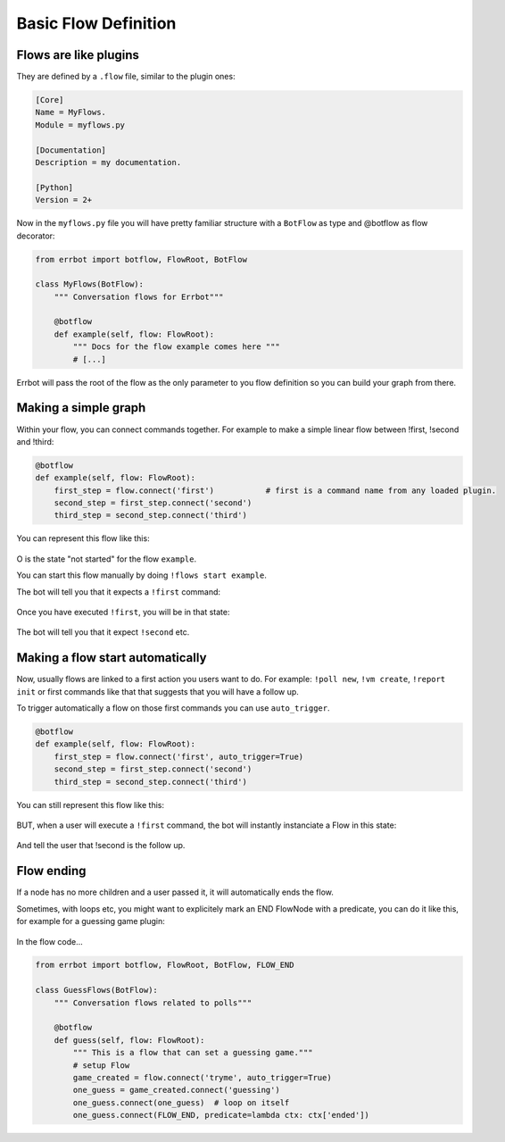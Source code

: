 Basic Flow Definition
=====================

Flows are like plugins
----------------------

They are defined by a ``.flow`` file, similar to the plugin ones:

.. code-block:: ini

    [Core]
    Name = MyFlows.
    Module = myflows.py

    [Documentation]
    Description = my documentation.

    [Python]
    Version = 2+


Now in the ``myflows.py`` file you will have pretty familiar structure with a ``BotFlow`` as type and @botflow
as flow decorator:

.. code-block:: python

    from errbot import botflow, FlowRoot, BotFlow

    class MyFlows(BotFlow):
        """ Conversation flows for Errbot"""

        @botflow
        def example(self, flow: FlowRoot):
            """ Docs for the flow example comes here """
            # [...]

Errbot will pass the root of the flow as the only parameter to you flow definition so you can build your graph
from there.


Making a simple graph
---------------------

Within your flow, you can connect commands together.
For example to make a simple linear flow between !first, !second and !third:

.. code-block:: python

    @botflow
    def example(self, flow: FlowRoot):
        first_step = flow.connect('first')           # first is a command name from any loaded plugin.
        second_step = first_step.connect('second')
        third_step = second_step.connect('third')

You can represent this flow like this:

.. figure::  basics_1.svg
   :align:   center


O is the state "not started" for the flow ``example``.

You can start this flow manually by doing ``!flows start example``.

The bot will tell you that it expects a ``!first`` command:

.. figure::  basics_3.svg
   :align:   center

Once you have executed ``!first``, you will be in that state:

.. figure::  basics_2.svg
   :align:   center

The bot will tell you that it expect ``!second`` etc.

.. figure::  basics_4.svg
   :align:   center

Making a flow start automatically
---------------------------------

Now, usually flows are linked to a first action you users want to do. For example: ``!poll new``, ``!vm create``,
``!report init`` or first commands like that that suggests that you will have a follow up.

To trigger automatically a flow on those first commands you can use ``auto_trigger``.

.. code-block:: python

    @botflow
    def example(self, flow: FlowRoot):
        first_step = flow.connect('first', auto_trigger=True)
        second_step = first_step.connect('second')
        third_step = second_step.connect('third')


You can still represent this flow like this:

.. figure::  basics_1.svg
   :align:   center

BUT, when a user will execute a ``!first`` command, the bot will instantly instanciate a Flow in this state:

.. figure::  basics_2.svg
   :align:   center

And tell the user that !second is the follow up.

Flow ending
-----------

If a node has no more children and a user passed it, it will automatically ends the flow.

Sometimes, with loops etc, you might want to explicitely mark an END FlowNode with a predicate, you can do it like this,
for example for a guessing game plugin:

.. figure::  end.svg
   :align:   center

In the flow code...


.. code-block:: python

    from errbot import botflow, FlowRoot, BotFlow, FLOW_END

    class GuessFlows(BotFlow):
        """ Conversation flows related to polls"""

        @botflow
        def guess(self, flow: FlowRoot):
            """ This is a flow that can set a guessing game."""
            # setup Flow
            game_created = flow.connect('tryme', auto_trigger=True)
            one_guess = game_created.connect('guessing')
            one_guess.connect(one_guess)  # loop on itself
            one_guess.connect(FLOW_END, predicate=lambda ctx: ctx['ended'])
